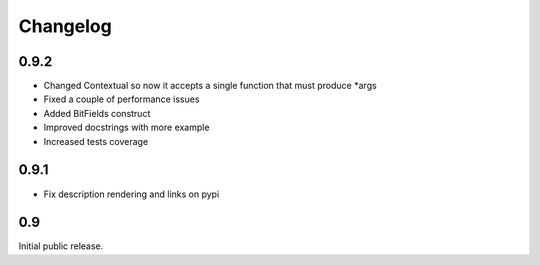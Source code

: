 Changelog
=========

0.9.2
-----

* Changed Contextual so now it accepts a single function that must produce \*args
* Fixed a couple of performance issues
* Added BitFields construct
* Improved docstrings with more example
* Increased tests coverage

0.9.1
-----

* Fix description rendering and links on pypi

0.9
---

Initial public release.
